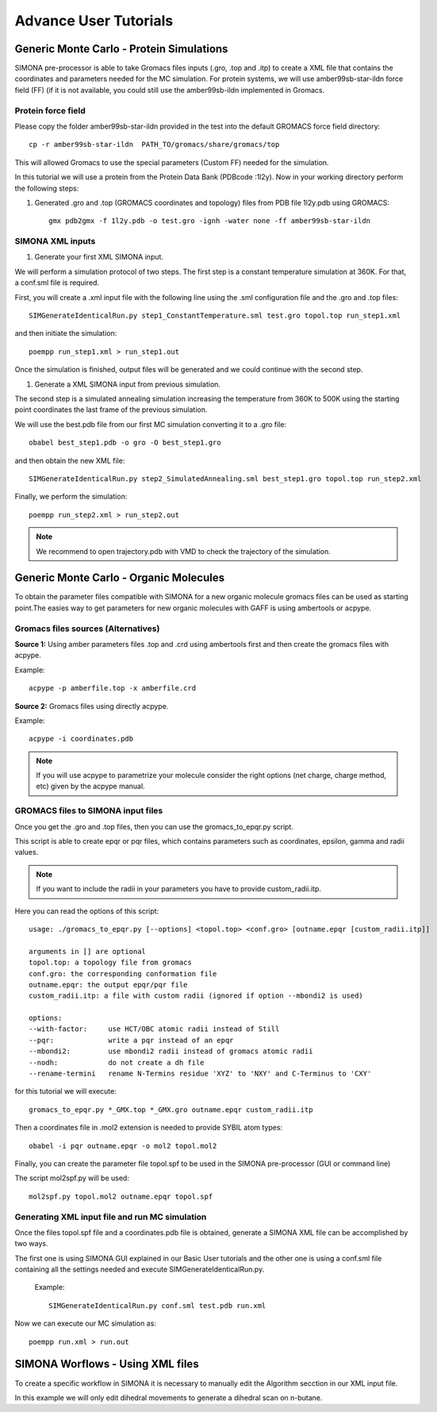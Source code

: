 
Advance User Tutorials
++++++++++++++++++++++

Generic Monte Carlo - Protein Simulations
=========================================

SIMONA pre-processor is able to take Gromacs files inputs (.gro, .top and .itp) to create a XML file that contains the coordinates and parameters needed for the MC simulation. 
For protein systems, we will use amber99sb-star-ildn force field (FF) (if it is not available, you could still use the amber99sb-ildn implemented in Gromacs. 

Protein force field
~~~~~~~~~~~~~~~~~~~

Please copy the folder amber99sb-star-ildn provided in the test into the default GROMACS force field directory::

    cp -r amber99sb-star-ildn  PATH_TO/gromacs/share/gromacs/top

This will allowed Gromacs to use the special parameters (Custom FF) needed for the simulation.

In this tutorial we will use a protein from the Protein Data Bank (PDBcode :1l2y). Now in your working directory perform the following steps:

#. Generated .gro and .top (GROMACS coordinates and topology) files from PDB file 1l2y.pdb using GROMACS::

    gmx pdb2gmx -f 1l2y.pdb -o test.gro -ignh -water none -ff amber99sb-star-ildn

SIMONA XML inputs
~~~~~~~~~~~~~~~~~

#. Generate your first XML SIMONA input. 

We will perform a simulation protocol of two steps. The first step is a constant temperature simulation at 360K. For that, a conf.sml file is required.

First, you will create a .xml input file with the following line using the .sml configuration file and the .gro and .top files::
    
    SIMGenerateIdenticalRun.py step1_ConstantTemperature.sml test.gro topol.top run_step1.xml

and then initiate the simulation::

    poempp run_step1.xml > run_step1.out

Once the simulation is finished, output files will be generated and we could continue with the second step.

#. Generate a XML SIMONA input from previous simulation.

The second step is a simulated annealing simulation increasing the temperature from 360K to 500K using the starting point coordinates the last frame of the previous simulation.

We will use the best.pdb file from our first MC simulation converting it to a .gro file::

    obabel best_step1.pdb -o gro -O best_step1.gro

and then obtain the new XML file::

    SIMGenerateIdenticalRun.py step2_SimulatedAnnealing.sml best_step1.gro topol.top run_step2.xml

Finally, we perform the simulation::

    poempp run_step2.xml > run_step2.out

.. note::
    We recommend to open trajectory.pdb with VMD to check the trajectory of the simulation.



Generic Monte Carlo - Organic Molecules
=======================================

To obtain the parameter files compatible with SIMONA for a new organic molecule
gromacs files can be used as starting point.The easies way to get parameters for 
new organic molecules with GAFF is using ambertools or acpype.

Gromacs files sources (Alternatives)
~~~~~~~~~~~~~~~~~~~~~~~~~~~~~~~~~~~~
**Source 1:** Using amber parameters files .top and .crd using ambertools first and then 
create the gromacs files with acpype.

Example::

    acpype -p amberfile.top -x amberfile.crd

**Source 2:** Gromacs files using directly acpype.

Example::

    acpype -i coordinates.pdb

.. note::
    If you will use acpype to parametrize your molecule consider the right options (net charge, charge method, etc) given by the acpype manual.

GROMACS files to SIMONA input files
~~~~~~~~~~~~~~~~~~~~~~~~~~~~~~~~~~~

Once you get the .gro and .top files, then you can use the gromacs_to_epqr.py script.

This script is able to create epqr or pqr files, which contains parameters such as 
coordinates, epsilon, gamma and radii values.

.. note::
    If you want to include the radii in your parameters you have to provide custom_radii.itp.

Here you can read the options of this script::

    usage: ./gromacs_to_epqr.py [--options] <topol.top> <conf.gro> [outname.epqr [custom_radii.itp]]

    arguments in [] are optional
    topol.top: a topology file from gromacs
    conf.gro: the corresponding conformation file
    outname.epqr: the output epqr/pqr file
    custom_radii.itp: a file with custom radii (ignored if option --mbondi2 is used)
    
    options:
    --with-factor:     use HCT/OBC atomic radii instead of Still
    --pqr:             write a pqr instead of an epqr
    --mbondi2:         use mbondi2 radii instead of gromacs atomic radii
    --nodh:            do not create a dh file
    --rename-termini   rename N-Termins residue 'XYZ' to 'NXY' and C-Terminus to 'CXY'

for this tutorial we will execute::

    gromacs_to_epqr.py *_GMX.top *_GMX.gro outname.epqr custom_radii.itp

Then a coordinates file in .mol2 extension is needed to provide SYBIL atom types::

    obabel -i pqr outname.epqr -o mol2 topol.mol2

Finally, you can create the parameter file topol.spf to be used in the SIMONA pre-processor (GUI or command line)

The script mol2spf.py will be used::

    mol2spf.py topol.mol2 outname.epqr topol.spf

Generating XML input file and run MC simulation
~~~~~~~~~~~~~~~~~~~~~~~~~~~~~~~~~~~~~~~~~~~~~~~

Once the files topol.spf file and a coordinates.pdb file 
is obtained, generate a SIMONA XML file can be accomplished by two ways.

The first one is using SIMONA GUI explained in our Basic User tutorials and
the other one is using a conf.sml file containing all the settings needed
and execute SIMGenerateIdenticalRun.py.

 Example::

     SIMGenerateIdenticalRun.py conf.sml test.pdb run.xml

Now we can execute our MC simulation as::

    poempp run.xml > run.out


SIMONA Worflows - Using XML files 
=================================

To create a specific workflow in SIMONA it is necessary to
manually edit the Algorithm secction in our XML input file.

In this example we will only edit dihedral movements to generate
a dihedral scan on n-butane.


